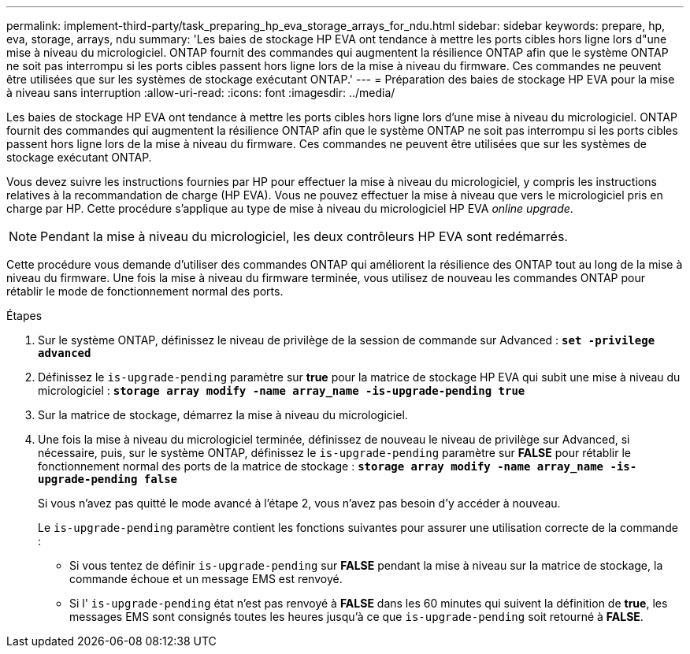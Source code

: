 ---
permalink: implement-third-party/task_preparing_hp_eva_storage_arrays_for_ndu.html 
sidebar: sidebar 
keywords: prepare, hp, eva, storage, arrays, ndu 
summary: 'Les baies de stockage HP EVA ont tendance à mettre les ports cibles hors ligne lors d"une mise à niveau du micrologiciel. ONTAP fournit des commandes qui augmentent la résilience ONTAP afin que le système ONTAP ne soit pas interrompu si les ports cibles passent hors ligne lors de la mise à niveau du firmware. Ces commandes ne peuvent être utilisées que sur les systèmes de stockage exécutant ONTAP.' 
---
= Préparation des baies de stockage HP EVA pour la mise à niveau sans interruption
:allow-uri-read: 
:icons: font
:imagesdir: ../media/


[role="lead"]
Les baies de stockage HP EVA ont tendance à mettre les ports cibles hors ligne lors d'une mise à niveau du micrologiciel. ONTAP fournit des commandes qui augmentent la résilience ONTAP afin que le système ONTAP ne soit pas interrompu si les ports cibles passent hors ligne lors de la mise à niveau du firmware. Ces commandes ne peuvent être utilisées que sur les systèmes de stockage exécutant ONTAP.

Vous devez suivre les instructions fournies par HP pour effectuer la mise à niveau du micrologiciel, y compris les instructions relatives à la recommandation de charge (HP EVA). Vous ne pouvez effectuer la mise à niveau que vers le micrologiciel pris en charge par HP. Cette procédure s'applique au type de mise à niveau du micrologiciel HP EVA _online upgrade_.

[NOTE]
====
Pendant la mise à niveau du micrologiciel, les deux contrôleurs HP EVA sont redémarrés.

====
Cette procédure vous demande d'utiliser des commandes ONTAP qui améliorent la résilience des ONTAP tout au long de la mise à niveau du firmware. Une fois la mise à niveau du firmware terminée, vous utilisez de nouveau les commandes ONTAP pour rétablir le mode de fonctionnement normal des ports.

.Étapes
. Sur le système ONTAP, définissez le niveau de privilège de la session de commande sur Advanced : *`set -privilege advanced`*
. Définissez le `is-upgrade-pending` paramètre sur *true* pour la matrice de stockage HP EVA qui subit une mise à niveau du micrologiciel : *`storage array modify -name array_name -is-upgrade-pending true`*
. Sur la matrice de stockage, démarrez la mise à niveau du micrologiciel.
. Une fois la mise à niveau du micrologiciel terminée, définissez de nouveau le niveau de privilège sur Advanced, si nécessaire, puis, sur le système ONTAP, définissez le `is-upgrade-pending` paramètre sur *FALSE* pour rétablir le fonctionnement normal des ports de la matrice de stockage : *`storage array modify -name array_name -is-upgrade-pending false`*
+
Si vous n'avez pas quitté le mode avancé à l'étape 2, vous n'avez pas besoin d'y accéder à nouveau.

+
Le `is-upgrade-pending` paramètre contient les fonctions suivantes pour assurer une utilisation correcte de la commande :

+
** Si vous tentez de définir `is-upgrade-pending` sur *FALSE* pendant la mise à niveau sur la matrice de stockage, la commande échoue et un message EMS est renvoyé.
** Si l' `is-upgrade-pending` état n'est pas renvoyé à *FALSE* dans les 60 minutes qui suivent la définition de *true*, les messages EMS sont consignés toutes les heures jusqu'à ce que `is-upgrade-pending` soit retourné à *FALSE*.



